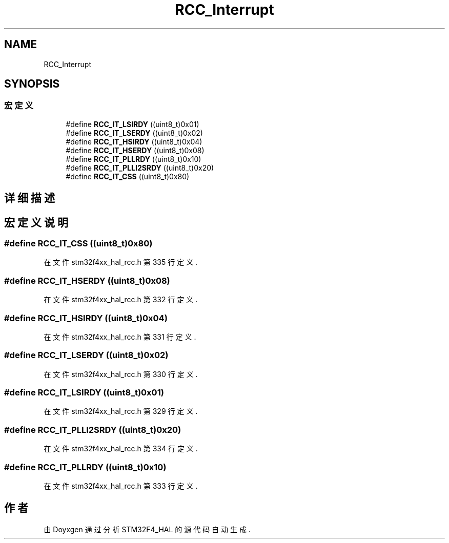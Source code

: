 .TH "RCC_Interrupt" 3 "2020年 八月 7日 星期五" "Version 1.24.0" "STM32F4_HAL" \" -*- nroff -*-
.ad l
.nh
.SH NAME
RCC_Interrupt
.SH SYNOPSIS
.br
.PP
.SS "宏定义"

.in +1c
.ti -1c
.RI "#define \fBRCC_IT_LSIRDY\fP   ((uint8_t)0x01)"
.br
.ti -1c
.RI "#define \fBRCC_IT_LSERDY\fP   ((uint8_t)0x02)"
.br
.ti -1c
.RI "#define \fBRCC_IT_HSIRDY\fP   ((uint8_t)0x04)"
.br
.ti -1c
.RI "#define \fBRCC_IT_HSERDY\fP   ((uint8_t)0x08)"
.br
.ti -1c
.RI "#define \fBRCC_IT_PLLRDY\fP   ((uint8_t)0x10)"
.br
.ti -1c
.RI "#define \fBRCC_IT_PLLI2SRDY\fP   ((uint8_t)0x20)"
.br
.ti -1c
.RI "#define \fBRCC_IT_CSS\fP   ((uint8_t)0x80)"
.br
.in -1c
.SH "详细描述"
.PP 

.SH "宏定义说明"
.PP 
.SS "#define RCC_IT_CSS   ((uint8_t)0x80)"

.PP
在文件 stm32f4xx_hal_rcc\&.h 第 335 行定义\&.
.SS "#define RCC_IT_HSERDY   ((uint8_t)0x08)"

.PP
在文件 stm32f4xx_hal_rcc\&.h 第 332 行定义\&.
.SS "#define RCC_IT_HSIRDY   ((uint8_t)0x04)"

.PP
在文件 stm32f4xx_hal_rcc\&.h 第 331 行定义\&.
.SS "#define RCC_IT_LSERDY   ((uint8_t)0x02)"

.PP
在文件 stm32f4xx_hal_rcc\&.h 第 330 行定义\&.
.SS "#define RCC_IT_LSIRDY   ((uint8_t)0x01)"

.PP
在文件 stm32f4xx_hal_rcc\&.h 第 329 行定义\&.
.SS "#define RCC_IT_PLLI2SRDY   ((uint8_t)0x20)"

.PP
在文件 stm32f4xx_hal_rcc\&.h 第 334 行定义\&.
.SS "#define RCC_IT_PLLRDY   ((uint8_t)0x10)"

.PP
在文件 stm32f4xx_hal_rcc\&.h 第 333 行定义\&.
.SH "作者"
.PP 
由 Doyxgen 通过分析 STM32F4_HAL 的 源代码自动生成\&.
